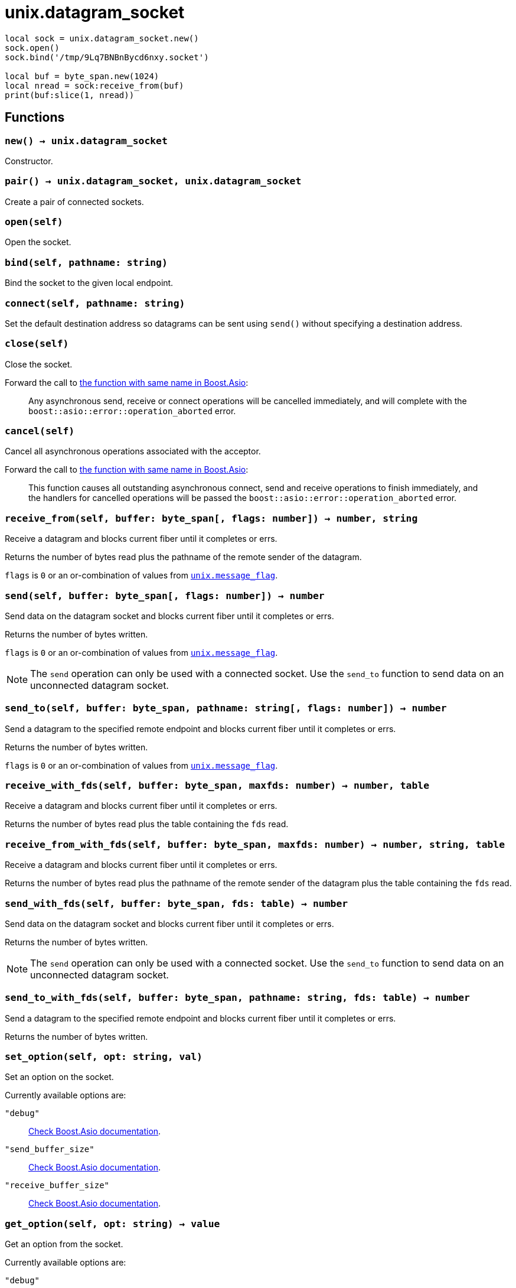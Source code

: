 = unix.datagram_socket

ifeval::["{doctype}" == "manpage"]

== Name

Emilua - Lua execution engine

== Synopsis

endif::[]

[source,lua]
----
local sock = unix.datagram_socket.new()
sock.open()
sock.bind('/tmp/9Lq7BNBnBycd6nxy.socket')

local buf = byte_span.new(1024)
local nread = sock:receive_from(buf)
print(buf:slice(1, nread))
----

== Functions

=== `new() -> unix.datagram_socket`

Constructor.

=== `pair() -> unix.datagram_socket, unix.datagram_socket`

Create a pair of connected sockets.

=== `open(self)`

Open the socket.

=== `bind(self, pathname: string)`

Bind the socket to the given local endpoint.

=== `connect(self, pathname: string)`

Set the default destination address so datagrams can be sent using `send()`
without specifying a destination address.

=== `close(self)`

Close the socket.

Forward the call to
https://www.boost.org/doc/libs/1_70_0/doc/html/boost_asio/reference/basic_datagram_socket/close/overload2.html[the
function with same name in Boost.Asio]:

[quote]
____
Any asynchronous send, receive or connect operations will be cancelled
immediately, and will complete with the `boost::asio::error::operation_aborted`
error.
____

=== `cancel(self)`

Cancel all asynchronous operations associated with the acceptor.

Forward the call to
https://www.boost.org/doc/libs/1_78_0/doc/html/boost_asio/reference/basic_datagram_socket/cancel/overload2.html[the
function with same name in Boost.Asio]:

[quote]
____
This function causes all outstanding asynchronous connect, send and receive
operations to finish immediately, and the handlers for cancelled operations will
be passed the `boost::asio::error::operation_aborted` error.
____

=== `receive_from(self, buffer: byte_span[, flags: number]) -> number, string`

Receive a datagram and blocks current fiber until it completes or errs.

Returns the number of bytes read plus the pathname of the
remote sender of the datagram.

`flags` is `0` or an or-combination of values from
link:../unix.message_flag/[`unix.message_flag`].

=== `send(self, buffer: byte_span[, flags: number]) -> number`

Send data on the datagram socket and blocks current fiber until it completes or
errs.

Returns the number of bytes written.

`flags` is `0` or an or-combination of values from
link:../unix.message_flag/[`unix.message_flag`].

NOTE: The `send` operation can only be used with a connected socket. Use the
`send_to` function to send data on an unconnected datagram socket.

=== `send_to(self, buffer: byte_span, pathname: string[, flags: number]) -> number`

Send a datagram to the specified remote endpoint and blocks current fiber until
it completes or errs.

Returns the number of bytes written.

`flags` is `0` or an or-combination of values from
link:../unix.message_flag/[`unix.message_flag`].

=== `receive_with_fds(self, buffer: byte_span, maxfds: number) -> number, table`

Receive a datagram and blocks current fiber until it completes or errs.

Returns the number of bytes read plus the table containing the `fds` read.

=== `receive_from_with_fds(self, buffer: byte_span, maxfds: number) -> number, string, table`

Receive a datagram and blocks current fiber until it completes or errs.

Returns the number of bytes read plus the pathname of the remote sender of the
datagram plus the table containing the `fds` read.

=== `send_with_fds(self, buffer: byte_span, fds: table) -> number`

Send data on the datagram socket and blocks current fiber until it completes or
errs.

Returns the number of bytes written.

NOTE: The `send` operation can only be used with a connected socket. Use the
`send_to` function to send data on an unconnected datagram socket.

=== `send_to_with_fds(self, buffer: byte_span, pathname: string, fds: table) -> number`

Send a datagram to the specified remote endpoint and blocks current fiber until
it completes or errs.

Returns the number of bytes written.

=== `set_option(self, opt: string, val)`

Set an option on the socket.

Currently available options are:

`"debug"`::
https://www.boost.org/doc/libs/1_72_0/doc/html/boost_asio/reference/socket_base/debug.html[Check
Boost.Asio documentation].

`"send_buffer_size"`::
https://www.boost.org/doc/libs/1_72_0/doc/html/boost_asio/reference/socket_base/send_buffer_size.html[Check
Boost.Asio documentation].

`"receive_buffer_size"`::
https://www.boost.org/doc/libs/1_72_0/doc/html/boost_asio/reference/socket_base/receive_buffer_size.html[Check
Boost.Asio documentation].

=== `get_option(self, opt: string) -> value`

Get an option from the socket.

Currently available options are:

`"debug"`::
https://www.boost.org/doc/libs/1_72_0/doc/html/boost_asio/reference/socket_base/debug.html[Check
Boost.Asio documentation].

`"send_buffer_size"`::
https://www.boost.org/doc/libs/1_72_0/doc/html/boost_asio/reference/socket_base/send_buffer_size.html[Check
Boost.Asio documentation].

`"receive_buffer_size"`::
https://www.boost.org/doc/libs/1_72_0/doc/html/boost_asio/reference/socket_base/receive_buffer_size.html[Check
Boost.Asio documentation].

=== `io_control(self, command: string[, ...])`

Perform an IO control command on the socket.

Currently available commands are:

`"bytes_readable"`:: Expects no arguments. Get the amount of data that can be
read without blocking. Implements the `FIONREAD` IO control command.

== Properties

=== `is_open: boolean`

Whether the socket is open.

=== `local_path: string`

The local address endpoint of the socket.

=== `remote_path: string`

The remote address endpoint of the socket.
